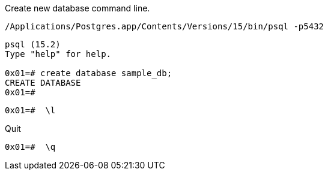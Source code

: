 Create new database command line.

[,console]
----
/Applications/Postgres.app/Contents/Versions/15/bin/psql -p5432
----

[,console]
----
psql (15.2)
Type "help" for help.

0x01=# create database sample_db;
CREATE DATABASE
0x01=# 
----

[,console]
----
0x01=#  \l
----

Quit
[,console]
----
0x01=#  \q
----
